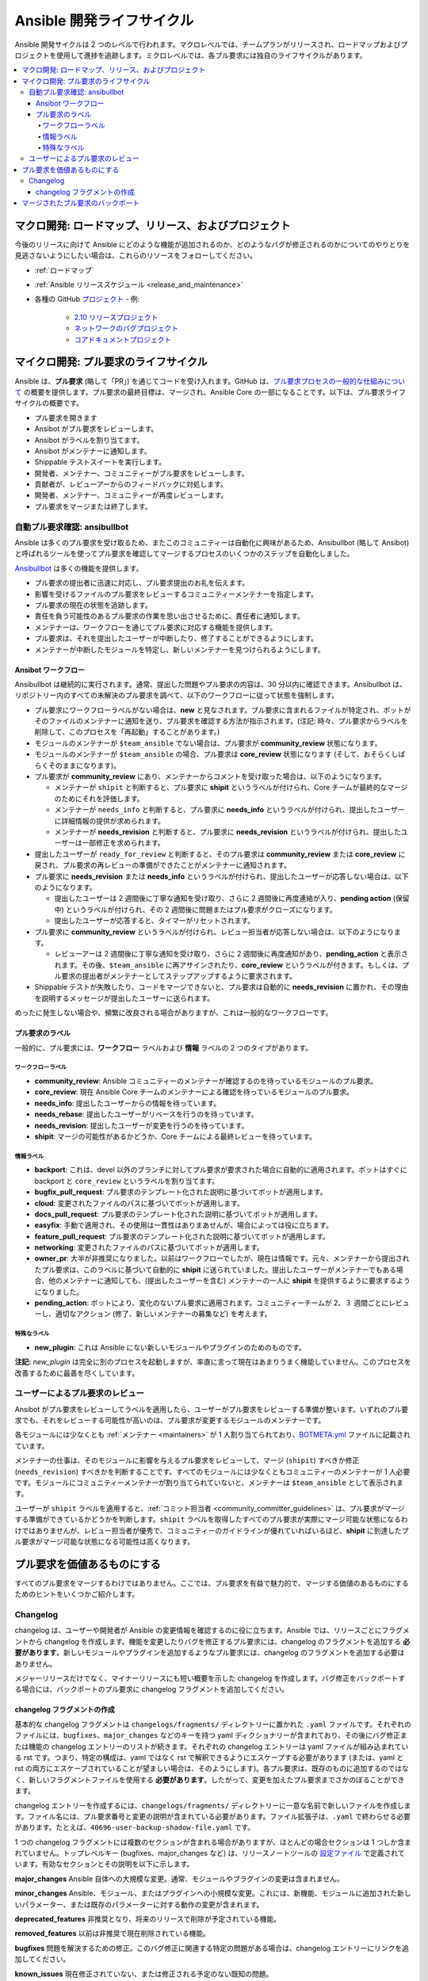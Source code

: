 .. _community_development_process:

*****************************
Ansible 開発ライフサイクル
*****************************

Ansible 開発サイクルは 2 つのレベルで行われます。マクロレベルでは、チームプランがリリースされ、ロードマップおよびプロジェクトを使用して進捗を追跡します。ミクロレベルでは、各プル要求には独自のライフサイクルがあります。

.. contents::
   :local:

マクロ開発: ロードマップ、リリース、およびプロジェクト
===================================================

今後のリリースに向けて Ansible にどのような機能が追加されるのか、どのようなバグが修正されるのかについてのやりとりを見逃さないようにしたい場合は、これらのリソースをフォローしてください。

* :ref:`ロードマップ`
* :ref:`Ansible リリーススケジュール <release_and_maintenance>`
* 各種の GitHub `プロジェクト <https://github.com/ansible/ansible/projects>`_ - 例:

   * `2.10 リリースプロジェクト <https://github.com/ansible/ansible/projects/39>`_
   * `ネットワークのバグプロジェクト <https://github.com/ansible/ansible/projects/20>`_
   * `コアドキュメントプロジェクト <https://github.com/ansible/ansible/projects/27>`_

.. _community_pull_requests:

マイクロ開発: プル要求のライフサイクル
========================================

Ansible は、**プル要求** (略して「PR」) を通じてコードを受け入れます。GitHub は、`プル要求プロセスの一般的な仕組みについて <https://help.github.com/articles/about-pull-requests/>`_ の概要を提供します。プル要求の最終目標は、マージされ、Ansible Core の一部になることです。以下は、プル要求ライフサイクルの概要です。

* プル要求を開きます
* Ansibot がプル要求をレビューします。
* Ansibot がラベルを割り当てます。
* Ansibot がメンテナーに通知します。
* Shippable テストスイートを実行します。
* 開発者、メンテナー、コミュニティーがプル要求をレビューします。
* 貢献者が、レビューアーからのフィードバックに対処します。
* 開発者、メンテナー、コミュニティーが再度レビューします。
* プル要求をマージまたは終了します。

自動プル要求確認: ansibullbot
--------------------------------

Ansible は多くのプル要求を受け取るため、またこのコミュニティーは自動化に興味があるため、Ansibullbot (略して Ansibot) と呼ばれるツールを使ってプル要求を確認してマージするプロセスのいくつかのステップを自動化しました。

`Ansibullbot <https://github.com/ansible/ansibullbot/blob/master/ISSUE_HELP.md>`_ は多くの機能を提供します。

- プル要求の提出者に迅速に対応し、プル要求提出のお礼を伝えます。
- 影響を受けるファイルのプル要求をレビューするコミュニティーメンテナーを指定します。
- プル要求の現在の状態を追跡します。
- 責任を負う可能性のあるプル要求の作業を思い出させるために、責任者に通知します。
- メンテナーは、ワークフローを通じてプル要求に対応する機能を提供します。
- プル要求は、それを提出したユーザーが中断したり、修了することができるようにします。
- メンテナーが中断したモジュールを特定し、新しいメンテナーを見つけられるようにします。

Ansibot ワークフロー
^^^^^^^^^^^^^^^^

Ansibullbot は継続的に実行されます。通常、提出した問題やプル要求の内容は、30 分以内に確認できます。Ansibullbot は、リポジトリー内のすべての未解決のプル要求を調べて、以下のワークフローに従って状態を強制します。

-  プル要求にワークフローラベルがない場合は、**new** と見なされます。プル要求に含まれるファイルが特定され、ボットがそのファイルのメンテナーに通知を送り、プル要求を確認する方法が指示されます。(注記: 時々、プル要求からラベルを削除して、このプロセスを「再起動」することがあります。)
-  モジュールのメンテナーが ``$team_ansible`` でない場合は、プル要求が **community_review** 状態になります。
-  モジュールのメンテナーが ``$team_ansible`` の場合、プル要求は **core_review** 状態になります (そして、おそらくしばらくそのままになります)。
-  プル要求が **community_review** にあり、メンテナーからコメントを受け取った場合は、以下のようになります。

   -  メンテナーが ``shipit`` と判断すると、プル要求に **shipit** というラベルが付けられ、Core チームが最終的なマージのためにそれを評価します。
   -  メンテナーが ``needs_info`` と判断すると、プル要求に **needs_info** というラベルが付けられ、提出したユーザーに詳細情報の提供が求められます。
   -  メンテナーが **needs_revision** と判断すると、プル要求に **needs_revision** というラベルが付けられ、提出したユーザーは一部修正を求められます。

-  提出したユーザーが ``ready_for_review`` と判断すると、そのプル要求は **community_review** または **core_review** に戻され、プル要求の再レビューの準備ができたことがメンテナーに通知されます。
-  プル要求に **needs_revision** または **needs_info** というラベルが付けられ、提出したユーザーが応答しない場合は、以下のようになります。

   -  提出したユーザーは 2 週間後に丁寧な通知を受け取り、さらに 2 週間後に再度連絡が入り、**pending action** (保留中) というラベルが付けられ、その 2 週間後に問題またはプル要求がクローズになります。
   -  提出したユーザーが応答すると、タイマーがリセットされます。
-  プル要求に **community_review** というラベルが付けられ、レビュー担当者が応答しない場合は、以下のようになります。

   -  レビューアーは 2 週間後に丁寧な通知を受け取り、さらに 2 週間後に再度通知があり、**pending_action** と表示されます。その後、``$team_ansible`` に再アサインされたり、**core_review** というラベルが付きます。もしくは、プル要求の提出者がメンテナーとしてステップアップするように要求されます。
-  Shippable テストが失敗したり、コードをマージできないと、プル要求は自動的に **needs_revision** に置かれ、その理由を説明するメッセージが提出したユーザーに送られます。

めったに発生しない場合や、頻繁に改良される場合がありますが、これは一般的なワークフローです。

プル要求のラベル
^^^^^^^^^

一般的に、プル要求には、**ワークフロー** ラベルおよび **情報** ラベルの 2 つのタイプがあります。

ワークフローラベル
"""""""""""""""

-  **community_review**: Ansible コミュニティーのメンテナーが確認するのを待っているモジュールのプル要求。
-  **core_review**: 現在 Ansible Core チームのメンテナーによる確認を待っているモジュールのプル要求。
-  **needs_info**: 提出したユーザーからの情報を待っています。
-  **needs_rebase**: 提出したユーザーがリベースを行うのを待っています。
-  **needs_revision**: 提出したユーザーが変更を行うのを待っています。
-  **shipit**: マージの可能性があるかどうか、Core チームによる最終レビューを待っています。

情報ラベル
""""""""""""""""""

-  **backport**: これは、devel 以外のブランチに対してプル要求が要求された場合に自動的に適用されます。ボットはすぐに backport と ``core_review`` というラベルを割り当てます。
-  **bugfix_pull_request**: プル要求のテンプレート化された説明に基づいてボットが適用します。
-  **cloud**: 変更されたファイルのパスに基づいてボットが適用します。
-  **docs_pull_request**: プル要求のテンプレート化された説明に基づいてボットが適用します。
-  **easyfix**: 手動で適用され、その使用は一貫性はありまあせんが、場合によっては役に立ちます。
-  **feature_pull_request**: プル要求のテンプレート化された説明に基づいてボットが適用します。
-  **networking**: 変更されたファイルのパスに基づいてボットが適用します。
-  **owner_pr**: 大半が非推奨になりました。以前はワークフローでしたが、現在は情報です。元々、メンテナーから提出されたプル要求は、このラベルに基づいて自動的に **shipit** に送られていました。提出したユーザーがメンテナーでもある場合、他のメンテナーに通知しても、(提出したユーザーを含む) メンテナーの一人に **shipit** を提供するように要求するようになりました。
-  **pending_action**: ボットにより、変化のないプル要求に適用されます。コミュニティーチームが 2、３ 週間ごとにレビューし、適切なアクション (修了、新しいメンテナーの募集など) を考えます。


特殊なラベル
""""""""""""""

-  **new_plugin**: これは Ansible にない新しいモジュールやプラグインのためのものです。

**注記:** `new_plugin` は完全に別のプロセスを起動しますが、率直に言って現在はあまりうまく機能していません。このプロセスを改善するために最善を尽くしています。

ユーザーによるプル要求のレビュー
---------------

Ansibot がプル要求をレビューしてラベルを適用したら、ユーザーがプル要求をレビューする準備が整います。いずれのプル要求でも、それをレビューする可能性が高いのは、プル要求が変更するモジュールのメンテナーです。

各モジュールには少なくとも :ref:`メンテナー <maintainers>` が 1 人割り当てられており、`BOTMETA.yml <https://github.com/ansible/ansible/blob/devel/.github/BOTMETA.yml>`_ ファイルに記載されています。

メンテナーの仕事は、そのモジュールに影響を与えるプル要求をレビューして、マージ (``shipit``) すべきか修正 (``needs_revision``) すべきかを判断することです。すべてのモジュールには少なくともコミュニティーのメンテナーが 1 人必要です。モジュールにコミュニティーメンテナーが割り当てられていないと、メンテナーは ``$team_ansible`` として表示されます。

ユーザーが ``shipit`` ラベルを適用すると、:ref:`コミット担当者 <community_committer_guidelines>` は、プル要求がマージする準備ができているかどうかを判断します。``shipit`` ラベルを取得したすべてのプル要求が実際にマージ可能な状態になるわけではありませんが、レビュー担当者が優秀で、コミュニティーのガイドラインが優れていればいるほど、**shipit** に到達したプル要求がマージ可能な状態になる可能性は高くなります。


プル要求を価値あるものにする
===========================

すべてのプル要求をマージするわけではありません。ここでは、プル要求を有益で魅力的で、マージする価値のあるものにするためのヒントをいくつかご紹介します。

.. _community_changelogs:

Changelog
----------

changelog は、ユーザーや開発者が Ansible の変更情報を確認するのに役に立ちます。Ansible では、リリースごとにフラグメントから changelog を作成します。機能を変更したりバグを修正するプル要求には、changelog のフラグメントを追加する **必要があります**。新しいモジュールやプラグインを追加するようなプル要求には、changelog のフラグメントを追加する必要はありません。

メジャーリリースだけでなく、マイナーリリースにも短い概要を示した changelog を作成します。バグ修正をバックポートする場合には、バックポートのプル要求に changelog フラグメントを追加してください。

.. _changelogs_how_to:

changelog フラグメントの作成
^^^^^^^^^^^^^^^^^^^^^^^^^^^^^

基本的な changelog フラグメントは ``changelogs/fragments/`` ディレクトリーに置かれた ``.yaml`` ファイルです。それぞれのファイルには、``bugfixes``、``major_changes`` などのキーを持つ yaml ディクショナリーが含まれており、その後にバグ修正または機能の changelog エントリーのリストが続きます。それぞれの changelog エントリーは yaml ファイルが組み込まれている rst です。つまり、特定の構成は、yaml ではなく rst で解釈できるようにエスケープする必要があります (または、yaml と rst の両方にエスケープされていることが望ましい場合は、そのようにします)。各プル要求は、既存のものに追加するのではなく、新しいフラグメントファイルを使用する **必要があります**。したがって、変更を加えたプル要求までさかのぼることができます。

changelog エントリーを作成するには、``changelogs/fragments/`` ディレクトリーに一意な名前で新しいファイルを作成します。ファイル名には、プル要求番号と変更の説明が含まれている必要があります。ファイル拡張子は、``.yaml`` で終わらせる必要があります。たとえば、``40696-user-backup-shadow-file.yaml`` です。

1 つの changelog フラグメントには複数のセクションが含まれる場合がありますが、ほとんどの場合セクションは 1 つしか含まれていません。トップレベルキー (bugfixes、major_changes など) は、リリースノートツールの `設定ファイル <https://github.com/ansible/ansible/blob/devel/changelogs/config.yaml>`_ で定義されています。有効なセクションとその説明を以下に示します。

**major_changes** Ansible 自体への大規模な変更。通常、モジュールやプラグインの変更は含まれません。

**minor_changes** Ansible、モジュール、またはプラグインへの小規模な変更。これには、新機能、モジュールに追加された新しいパラメーター、または既存のパラメーターに対する動作の変更が含まれます。

**deprecated_features** 非推奨となり、将来のリリースで削除が予定されている機能。

**removed_features** 以前は非推奨で現在削除されている機能。

**bugfixes** 問題を解決するための修正。このバグ修正に関連する特定の問題がある場合は、changelog エントリーにリンクを追加してください。

**known_issues** 現在修正されていない、または修正される予定のない既知の問題。

ほとんどの changelog エントリーは ``bugfixes`` または ``minor_changes`` になります。特定のモジュールに関連する changelog エントリーを作成する場合は、そのエントリーを ``- [module name] -`` で始め、関連する問題が存在する場合はその問題へのリンクを記載します。

以下に例を示します。

.. code-block:: yaml

  bugfixes: - win_updates - fixed issue where running win_updates on async fails without any error

.. code-block:: yaml

  minor_changes: - lineinfile - add warning when using an empty regexp (https://github.com/ansible/ansible/issues/29443)

.. code-block:: yaml

  bugfixes:
    - copy module - The copy module was attempting to change the mode of files for
   remote_src=True even if mode was not set as a parameter.  This failed on
   filesystems which do not have permission bits.

changelog フラグメントの詳細は、2.6 リリースの「`changelog ディレクトリー <https://github.com/ansible/ansible/tree/stable-2.6/changelogs/fragments>`_」を参照してください。また、yaml に埋め込む rst のヒントなど、形式に関するドキュメントも、「`reno documentation <https://docs.openstack.org/reno/latest/user/usage.html#editing-a-release-note>`_」でご覧になれます。

プル要求用に changelog フラグメントを作成したら、ファイルをコミットし、プル要求に追加します。

.. _backport_process:

マージされたプル要求のバックポート
======================

Ansible のプル要求はすべて、最初に ``devel`` ブランチにマージする必要があります。プル要求を受け入れて、``devel`` ブランチにマージした後、以下の手順でプル要求を作成して、変更を以前の安定ブランチにバックポートします。

機能のバックポートは **行いません**。

.. note::

   これらの手順は、以下を前提としています。

    * ``stable-2.9`` は、バックポートのターゲットリリースブランチです。
    * ``https://github.com/ansible/ansible.git`` は、
      ``upstream`` という名前の ``git remote`` として設定されます。``upstream`` という名前の ``git remote`` を使用しない場合は、
      それに応じて手順を調整してください。
    * ``https://github.com/<yourgithubaccount>/ansible.git`` は、
      ``origin`` という名前の ``git remote`` として設定されます。``origin`` という名前の ``git remote`` を使用しない場合は、
      それに応じて手順を調整してください。

#. devel、stable、および feature ブランチを準備します。

   ::

       git fetch upstream
       git checkout -b backport/2.9/[PR_NUMBER_FROM_DEVEL] upstream/stable-2.9

#. devel ブランチから関連するコミットの SHA を自身の feature ブランチに選別して、必要に応じてマージの競合を処理します。

   ::

       git cherry-pick -x [SHA_FROM_DEVEL]

#. 変更の :ref:`changelog フラグメント <changelogs_how_to>` を追加して、コミットします。

#. feature ブランチを GitHub のフォークにプッシュします。

   ::

       git push origin backport/2.9/[PR_NUMBER_FROM_DEVEL]

#. ``stable-2.9`` ブランチに対する ``backport/2.9/[PR_NUMBER_FROM_DEVEL]`` のプル要求を提出します。

#. 次のマイナーリリースまでにバックポートのプル要求をマージするかどうかはリリースマネージャーが判断します。フォローアップの必要はありません。自動テスト (CI) に問題が発生していないことを確認するだけです。

.. note::

    ``backport/2.9/[PR_NUMBER_FROM_DEVEL]`` 
    を feature ブランチの名前として使用する選択は任意ですが、
    そのブランチの目的を伝えています。この形式を使うことは必須ではありませんが、
    特に複数の stable ブランチに対して、
    複数のバックポートのプル要求を作成する場合に役立ちます。

.. note::

    必要に応じて、
    CPython の cherry-picker ツール (``pip install --user 'cherry-picker >= 1.3.2'``) を使用して、
    Ansible の devel から stable ブランチへのコミットをバックポートすることができます。インストール、設定、使用方法の詳細は、
    「`cherry-picker のドキュメント <https://pypi.org/p/cherry-picker#cherry-picking>`_」を参照してください。
